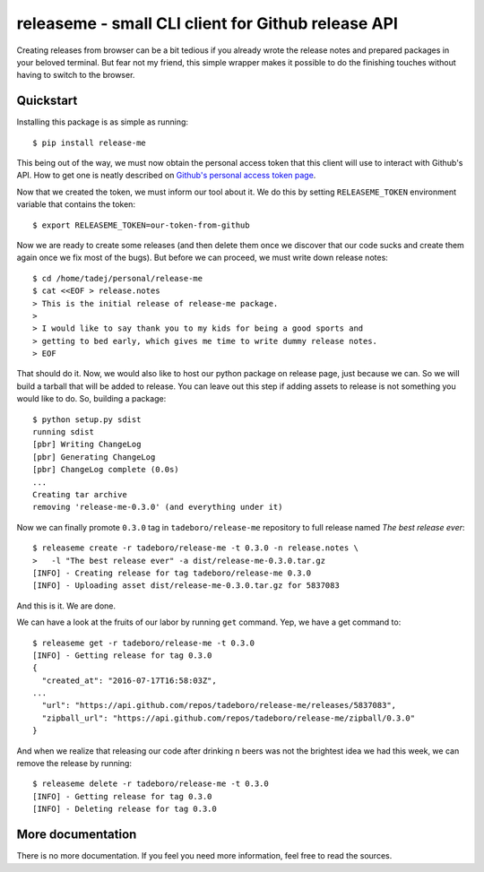 releaseme - small CLI client for Github release API
===================================================

Creating releases from browser can be a bit tedious if you already wrote the
release notes and prepared packages in your beloved terminal. But fear not my
friend, this simple wrapper makes it possible to do the finishing touches
without having to switch to the browser.


Quickstart
----------

Installing this package is as simple as running::

    $ pip install release-me

This being out of the way, we must now obtain the personal access token that
this client will use to interact with Github's API. How to get one is neatly
described on `Github's personal access token page`_.

.. _Github's personal access token page:
    https://help.github.com/articles/creating-a-personal-access-token-for-the-command-line/

Now that we created the token, we must inform our tool about it. We do this by
setting ``RELEASEME_TOKEN`` environment variable that contains the token::

    $ export RELEASEME_TOKEN=our-token-from-github

Now we are ready to create some releases (and then delete them once we
discover that our code sucks and create them again once we fix most of the
bugs). But before we can proceed, we must write down release notes::

    $ cd /home/tadej/personal/release-me
    $ cat <<EOF > release.notes
    > This is the initial release of release-me package.
    >
    > I would like to say thank you to my kids for being a good sports and
    > getting to bed early, which gives me time to write dummy release notes.
    > EOF

That should do it. Now, we would also like to host our python package on
release page, just because we can. So we will build a tarball that will be
added to release. You can leave out this step if adding assets to release is
not something you would like to do. So, building a package::

    $ python setup.py sdist
    running sdist
    [pbr] Writing ChangeLog
    [pbr] Generating ChangeLog
    [pbr] ChangeLog complete (0.0s)
    ...
    Creating tar archive
    removing 'release-me-0.3.0' (and everything under it)

Now we can finally promote ``0.3.0`` tag in ``tadeboro/release-me`` repository
to full release named *The best release ever*::

    $ releaseme create -r tadeboro/release-me -t 0.3.0 -n release.notes \
    >   -l "The best release ever" -a dist/release-me-0.3.0.tar.gz
    [INFO] - Creating release for tag tadeboro/release-me 0.3.0
    [INFO] - Uploading asset dist/release-me-0.3.0.tar.gz for 5837083

And this is it. We are done.

We can have a look at the fruits of our labor by running ``get`` command. Yep,
we have a get command to::

    $ releaseme get -r tadeboro/release-me -t 0.3.0
    [INFO] - Getting release for tag 0.3.0
    {
      "created_at": "2016-07-17T16:58:03Z",
    ...
      "url": "https://api.github.com/repos/tadeboro/release-me/releases/5837083",
      "zipball_url": "https://api.github.com/repos/tadeboro/release-me/zipball/0.3.0"
    }

And when we realize that releasing our code after drinking n beers was not the
brightest idea we had this week, we can remove the release by running::

    $ releaseme delete -r tadeboro/release-me -t 0.3.0
    [INFO] - Getting release for tag 0.3.0
    [INFO] - Deleting release for tag 0.3.0


More documentation
------------------

There is no more documentation. If you feel you need more information, feel
free to read the sources.




